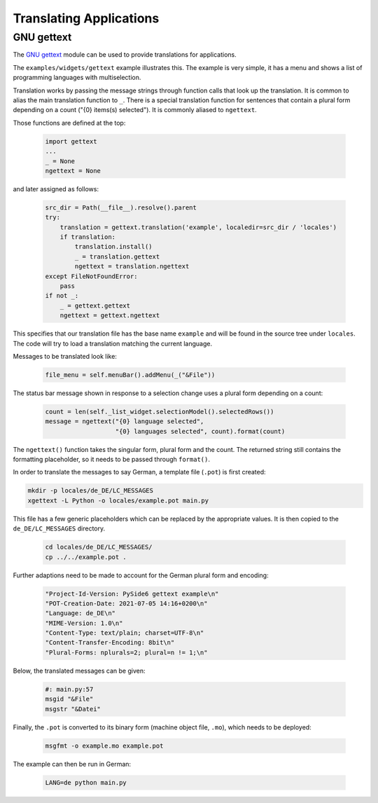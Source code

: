 .. _translations:

Translating Applications
========================

GNU gettext
-----------

The `GNU gettext <https://docs.python.org/3/library/gettext.html>`_ module
can be used to provide translations for applications.

The ``examples/widgets/gettext`` example illustrates this. The example is
very simple, it has a menu and shows a list of programming languages with
multiselection.

Translation works by passing the message strings through function calls that
look up the translation. It is common to alias the main translation function
to ``_``. There is a special translation function for sentences that contain
a plural form depending on a count ("{0} items(s) selected"). It is commonly
aliased to ``ngettext``.

Those functions are defined at the top:

    .. code-block:: python

        import gettext
        ...
        _ = None
        ngettext = None

and later assigned as follows:

    .. code-block:: python

        src_dir = Path(__file__).resolve().parent
        try:
            translation = gettext.translation('example', localedir=src_dir / 'locales')
            if translation:
                translation.install()
                _ = translation.gettext
                ngettext = translation.ngettext
        except FileNotFoundError:
            pass
        if not _:
            _ = gettext.gettext
            ngettext = gettext.ngettext

This specifies that our translation file has the base name ``example`` and
will be found in the source tree under ``locales``. The code will try
to load a translation matching the current language.

Messages to be translated look like:

    .. code-block:: python

        file_menu = self.menuBar().addMenu(_("&File"))

The status bar message shown in response to a selection change uses
a plural form depending on a count:

    .. code-block:: python

        count = len(self._list_widget.selectionModel().selectedRows())
        message = ngettext("{0} language selected",
                           "{0} languages selected", count).format(count)

The ``ngettext()`` function takes the singular form, plural form and the count.
The returned string still contains the formatting placeholder, so it needs
to be passed through ``format()``.

In order to translate the messages to say German, a template file (``.pot``)
is first created:

.. code-block:: bash

    mkdir -p locales/de_DE/LC_MESSAGES
    xgettext -L Python -o locales/example.pot main.py

This file has a few generic placeholders which can be replaced by the
appropriate values.  It is then copied to the ``de_DE/LC_MESSAGES`` directory.

    .. code-block:: bash

        cd locales/de_DE/LC_MESSAGES/
        cp ../../example.pot .

Further adaptions need to be made to account for the German plural
form and encoding:

    .. code-block::

        "Project-Id-Version: PySide6 gettext example\n"
        "POT-Creation-Date: 2021-07-05 14:16+0200\n"
        "Language: de_DE\n"
        "MIME-Version: 1.0\n"
        "Content-Type: text/plain; charset=UTF-8\n"
        "Content-Transfer-Encoding: 8bit\n"
        "Plural-Forms: nplurals=2; plural=n != 1;\n"

Below, the translated messages can be given:

    .. code-block::

        #: main.py:57
        msgid "&File"
        msgstr "&Datei"

Finally, the ``.pot`` is converted to its binary form (machine object file,
``.mo``), which needs to be deployed:

    .. code-block:: bash

        msgfmt -o example.mo example.pot

The example can then be run in German:

    .. code-block:: bash

        LANG=de python main.py
